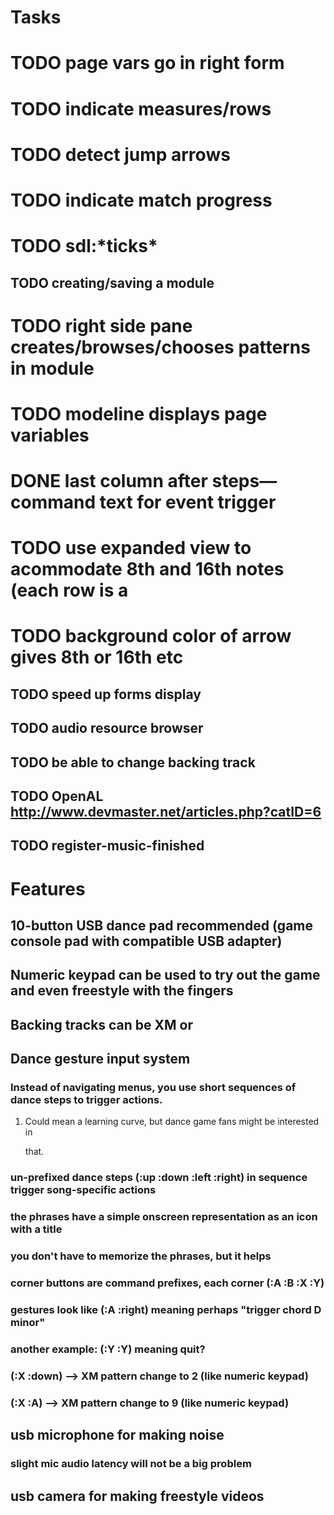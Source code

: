 * Tasks

* TODO page vars go in right form
* TODO indicate measures/rows 
* TODO detect jump arrows
* TODO indicate match progress
* TODO sdl:*ticks*
** TODO creating/saving a module
* TODO right side pane creates/browses/chooses patterns in module
* TODO modeline displays page variables
* DONE last column after steps---command text for event trigger
CLOSED: [2010-10-29 Fri 00:04]
* TODO use expanded view to acommodate 8th and 16th notes (each row is a 
* TODO background color of arrow gives 8th or 16th etc
** TODO speed up forms display
** TODO audio resource browser
** TODO be able to change backing track 
** TODO OpenAL http://www.devmaster.net/articles.php?catID=6
** TODO register-music-finished

* Features

** 10-button USB dance pad recommended (game console pad with compatible USB adapter)
** Numeric keypad can be used to try out the game and even freestyle with the fingers
** Backing tracks can be XM or 
** Dance gesture input system
*** Instead of navigating menus, you use short sequences of dance steps to trigger actions.
**** Could mean a learning curve, but dance game fans might be interested in
 that.
*** un-prefixed dance steps (:up :down :left :right) in sequence trigger song-specific actions
*** the phrases have a simple onscreen representation as an icon with a title
*** you don't have to memorize the phrases, but it helps 
*** corner buttons are command prefixes, each corner (:A :B :X :Y)
*** gestures look like (:A :right) meaning perhaps "trigger chord D minor"
*** another example: (:Y :Y) meaning quit?
*** (:X :down) --> XM pattern change to 2 (like numeric keypad)
*** (:X :A) --> XM pattern change to 9 (like numeric keypad)
** usb microphone for making noise
*** slight mic audio latency will not be a big problem
** usb camera for making freestyle videos

